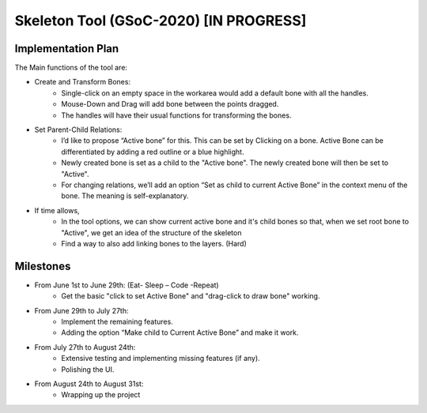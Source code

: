 .. _skeleton-project:

Skeleton Tool (GSoC-2020) [IN PROGRESS]
=====================================================

Implementation Plan
~~~~~~~~~~~~~~~~~~~

The Main functions of the tool are:

- Create and Transform Bones:
    - Single-click on an empty space in the workarea would add a default bone with all the handles. 
    - Mouse-Down and Drag will add bone between the points dragged.
    - The handles will have their usual functions for transforming the bones.
- Set Parent-Child Relations:
    - I’d like to propose “Active bone” for this. This can be set by Clicking on a bone. Active Bone can be differentiated by adding a red outline or a blue highlight.
    - Newly created bone is set as a child to the "Active bone". The newly created bone will then be set to "Active".
    - For changing relations, we’ll add an option “Set as child to current Active Bone” in the context menu of the bone. The meaning is self-explanatory.


- If time allows,
    - In the tool options, we can show current active bone and it's child bones so that, when we set root bone to "Active", we get an idea of the structure of the skeleton
    - Find a way to also add linking bones to the layers. (Hard)


Milestones
~~~~~~~~~~

- From June 1st to June 29th: (Eat- Sleep – Code -Repeat)
    - Get the basic "click to set Active Bone" and "drag-click to draw bone" working.

- From June 29th to July 27th:
    - Implement the remaining features.
    - Adding the option “Make child to Current Active Bone” and make it work.

- From July 27th to August 24th:
    - Extensive testing and implementing missing features (if any).
    - Polishing the UI.

- From August 24th to August 31st: 
    - Wrapping up the project
